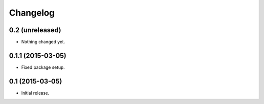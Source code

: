 Changelog
=========

0.2 (unreleased)
----------------

- Nothing changed yet.


0.1.1 (2015-03-05)
------------------

- Fixed package setup.


0.1 (2015-03-05)
----------------

- Initial release.
